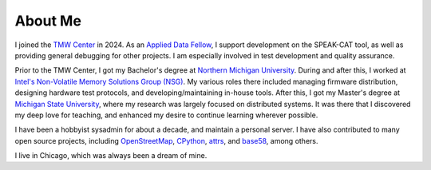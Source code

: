 About Me
========

I joined the `TMW Center <https://tmwcenter.uchicago.edu/>`__ in 2024. As an `Applied Data Fellow </jobs/2024-tmw.html>`__, I support development on the SPEAK-CAT tool, as well as providing general debugging for other projects. I am especially involved in test development and quality assurance.

Prior to the TMW Center, I got my Bachelor's degree at `Northern Michigan University </education/2_undergrad.html>`__. During and after this, I worked at `Intel's Non-Volatile Memory Solutions Group (NSG) </jobs.html##intel-non-volatile-memory-solutions-group>`__. My various roles there included managing firmware distribution, designing hardware test protocols, and developing/maintaining in-house tools. After this, I got my Master's degree at `Michigan State University </education/1_grad.html>`__, where my research was largely focused on distributed systems. It was there that I discovered my deep love for teaching, and enhanced my desire to continue learning wherever possible.

I have been a hobbyist sysadmin for about a decade, and maintain a personal server. I have also contributed to many open source projects, including `OpenStreetMap <https://www.openstreetmap.org/user/LivInTheLookingGlass>`__, `CPython </work/minor/cpython.html>`__, `attrs </work/minor/attrs.html>`__, and `base58 </work/minor/base58.html>`__, among others.

I live in Chicago, which was always been a dream of mine.
